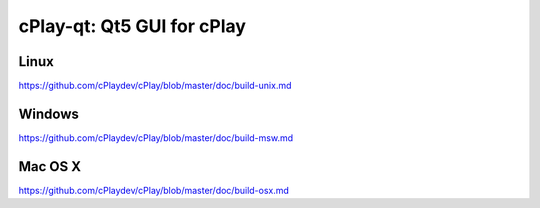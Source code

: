 cPlay-qt: Qt5 GUI for cPlay
===============================

Linux
-------
https://github.com/cPlaydev/cPlay/blob/master/doc/build-unix.md

Windows
--------
https://github.com/cPlaydev/cPlay/blob/master/doc/build-msw.md

Mac OS X
--------
https://github.com/cPlaydev/cPlay/blob/master/doc/build-osx.md
